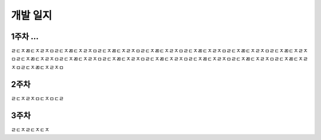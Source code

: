 개발 일지
==========


1주차 ...
--------------

ㄹㄷㅈㄻㄷㅈㄹㅈㅁㄹㄷㅈㄻㄷㅈㄹㅈㅁㄹㄷㅈㄻㄷㅈㄹㅈㅁㄹㄷㅈㄻㄷㅈㄹㅈㅁㄹㄷㅈㄻㄷㅈㄹㅈㅁㄹㄷㅈㄻㄷㅈㄹㅈㅁㄹㄷㅈㄻㄷㅈㄹㅈㅁㄹㄷㅈㄻㄷㅈㄹㅈㅁㄹㄷㅈㄻㄷㅈㄹㅈㅁㄹㄷㅈㄻㄷㅈㄹㅈㅁㄹㄷㅈㄻㄷㅈㄹㅈㅁㄹㄷㅈㄻㄷㅈㄹㅈㅁㄹㄷㅈㄻㄷㅈㄹㅈㅁㄹㄷㅈㄻㄷㅈㄹㅈㅁㄹㄷㅈㄻㄷㅈㄹㅈㅁ


2주차
--------------

ㄹㄷㅈㄹㅈㅁㄷㅈㅁㄷㄹ

3주차
--------------

ㄹㄷㅈㄹㄷㅈㄷㅈ
